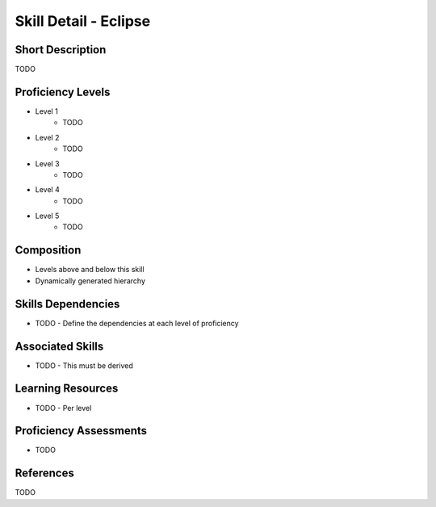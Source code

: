 .. _skills_detail_eclipse:

Skill Detail - Eclipse
======================

Short Description
-----------------
TODO

Proficiency Levels
------------------
* Level 1
    * TODO
* Level 2
    * TODO
* Level 3
    * TODO
* Level 4
    * TODO
* Level 5
    * TODO

Composition
-----------
* Levels above and below this skill
* Dynamically generated hierarchy

Skills Dependencies
-------------------
* TODO - Define the dependencies at each level of proficiency   
    
Associated Skills
-----------------
* TODO - This must be derived    
    
Learning Resources
------------------
* TODO - Per level
    
Proficiency Assessments
-----------------------
* TODO
    
References
----------
TODO
    




